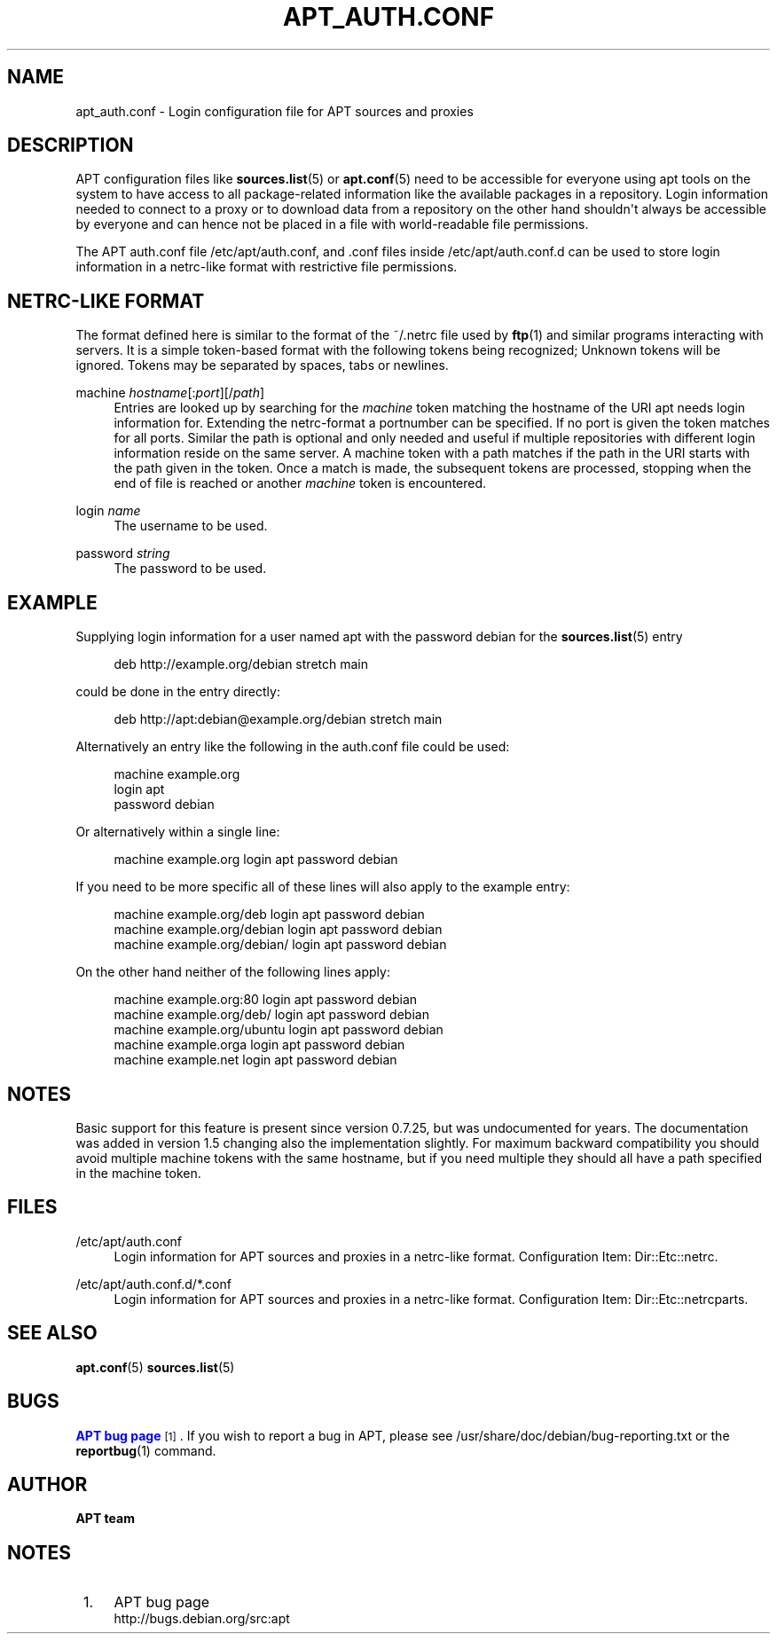 '\" t
.\"     Title: apt_auth.conf
.\"    Author: APT team
.\" Generator: DocBook XSL Stylesheets v1.79.1 <http://docbook.sf.net/>
.\"      Date: 03\ \&December\ \&2018
.\"    Manual: APT
.\"    Source: APT 1.8.0~alpha3
.\"  Language: English
.\"
.TH "APT_AUTH\&.CONF" "5" "03\ \&December\ \&2018" "APT 1.8.0~alpha3" "APT"
.\" -----------------------------------------------------------------
.\" * Define some portability stuff
.\" -----------------------------------------------------------------
.\" ~~~~~~~~~~~~~~~~~~~~~~~~~~~~~~~~~~~~~~~~~~~~~~~~~~~~~~~~~~~~~~~~~
.\" http://bugs.debian.org/507673
.\" http://lists.gnu.org/archive/html/groff/2009-02/msg00013.html
.\" ~~~~~~~~~~~~~~~~~~~~~~~~~~~~~~~~~~~~~~~~~~~~~~~~~~~~~~~~~~~~~~~~~
.ie \n(.g .ds Aq \(aq
.el       .ds Aq '
.\" -----------------------------------------------------------------
.\" * set default formatting
.\" -----------------------------------------------------------------
.\" disable hyphenation
.nh
.\" disable justification (adjust text to left margin only)
.ad l
.\" -----------------------------------------------------------------
.\" * MAIN CONTENT STARTS HERE *
.\" -----------------------------------------------------------------
.SH "NAME"
apt_auth.conf \- Login configuration file for APT sources and proxies
.SH "DESCRIPTION"
.PP
APT configuration files like
\fBsources.list\fR(5)
or
\fBapt.conf\fR(5)
need to be accessible for everyone using apt tools on the system to have access to all package\-related information like the available packages in a repository\&. Login information needed to connect to a proxy or to download data from a repository on the other hand shouldn\*(Aqt always be accessible by everyone and can hence not be placed in a file with world\-readable file permissions\&.
.PP
The APT auth\&.conf file
/etc/apt/auth\&.conf, and \&.conf files inside
/etc/apt/auth\&.conf\&.d
can be used to store login information in a netrc\-like format with restrictive file permissions\&.
.SH "NETRC\-LIKE FORMAT"
.PP
The format defined here is similar to the format of the
~/\&.netrc
file used by
\fBftp\fR(1)
and similar programs interacting with servers\&. It is a simple token\-based format with the following tokens being recognized; Unknown tokens will be ignored\&. Tokens may be separated by spaces, tabs or newlines\&.
.PP
machine \fIhostname\fR[:\fIport\fR][/\fIpath\fR]
.RS 4
Entries are looked up by searching for the
\fImachine\fR
token matching the hostname of the URI apt needs login information for\&. Extending the netrc\-format a portnumber can be specified\&. If no port is given the token matches for all ports\&. Similar the path is optional and only needed and useful if multiple repositories with different login information reside on the same server\&. A machine token with a path matches if the path in the URI starts with the path given in the token\&. Once a match is made, the subsequent tokens are processed, stopping when the end of file is reached or another
\fImachine\fR
token is encountered\&.
.RE
.PP
login \fIname\fR
.RS 4
The username to be used\&.
.RE
.PP
password \fIstring\fR
.RS 4
The password to be used\&.
.RE
.SH "EXAMPLE"
.PP
Supplying login information for a user named
apt
with the password
debian
for the
\fBsources.list\fR(5)
entry
.sp
.if n \{\
.RS 4
.\}
.nf
deb http://example\&.org/debian stretch main
.fi
.if n \{\
.RE
.\}
.sp
could be done in the entry directly:
.sp
.if n \{\
.RS 4
.\}
.nf
deb http://apt:debian@example\&.org/debian stretch main
.fi
.if n \{\
.RE
.\}
.sp
Alternatively an entry like the following in the auth\&.conf file could be used:
.sp
.if n \{\
.RS 4
.\}
.nf
machine example\&.org
login apt
password debian
.fi
.if n \{\
.RE
.\}
.sp
Or alternatively within a single line:
.sp
.if n \{\
.RS 4
.\}
.nf
machine example\&.org login apt password debian
.fi
.if n \{\
.RE
.\}
.sp
If you need to be more specific all of these lines will also apply to the example entry:
.sp
.if n \{\
.RS 4
.\}
.nf
machine example\&.org/deb login apt password debian
machine example\&.org/debian login apt password debian
machine example\&.org/debian/ login apt password debian
.fi
.if n \{\
.RE
.\}
.sp
On the other hand neither of the following lines apply:
.sp
.if n \{\
.RS 4
.\}
.nf
machine example\&.org:80 login apt password debian
machine example\&.org/deb/ login apt password debian
machine example\&.org/ubuntu login apt password debian
machine example\&.orga login apt password debian
machine example\&.net login apt password debian
.fi
.if n \{\
.RE
.\}
.sp
.SH "NOTES"
.PP
Basic support for this feature is present since version 0\&.7\&.25, but was undocumented for years\&. The documentation was added in version 1\&.5 changing also the implementation slightly\&. For maximum backward compatibility you should avoid multiple
machine
tokens with the same hostname, but if you need multiple they should all have a path specified in the
machine
token\&.
.SH "FILES"
.PP
/etc/apt/auth\&.conf
.RS 4
Login information for APT sources and proxies in a netrc\-like format\&. Configuration Item:
Dir::Etc::netrc\&.
.RE
.PP
/etc/apt/auth\&.conf\&.d/*\&.conf
.RS 4
Login information for APT sources and proxies in a netrc\-like format\&. Configuration Item:
Dir::Etc::netrcparts\&.
.RE
.SH "SEE ALSO"
.PP
\fBapt.conf\fR(5)
\fBsources.list\fR(5)
.SH "BUGS"
.PP
\m[blue]\fBAPT bug page\fR\m[]\&\s-2\u[1]\d\s+2\&. If you wish to report a bug in APT, please see
/usr/share/doc/debian/bug\-reporting\&.txt
or the
\fBreportbug\fR(1)
command\&.
.SH "AUTHOR"
.PP
\fBAPT team\fR
.RS 4
.RE
.SH "NOTES"
.IP " 1." 4
APT bug page
.RS 4
\%http://bugs.debian.org/src:apt
.RE
